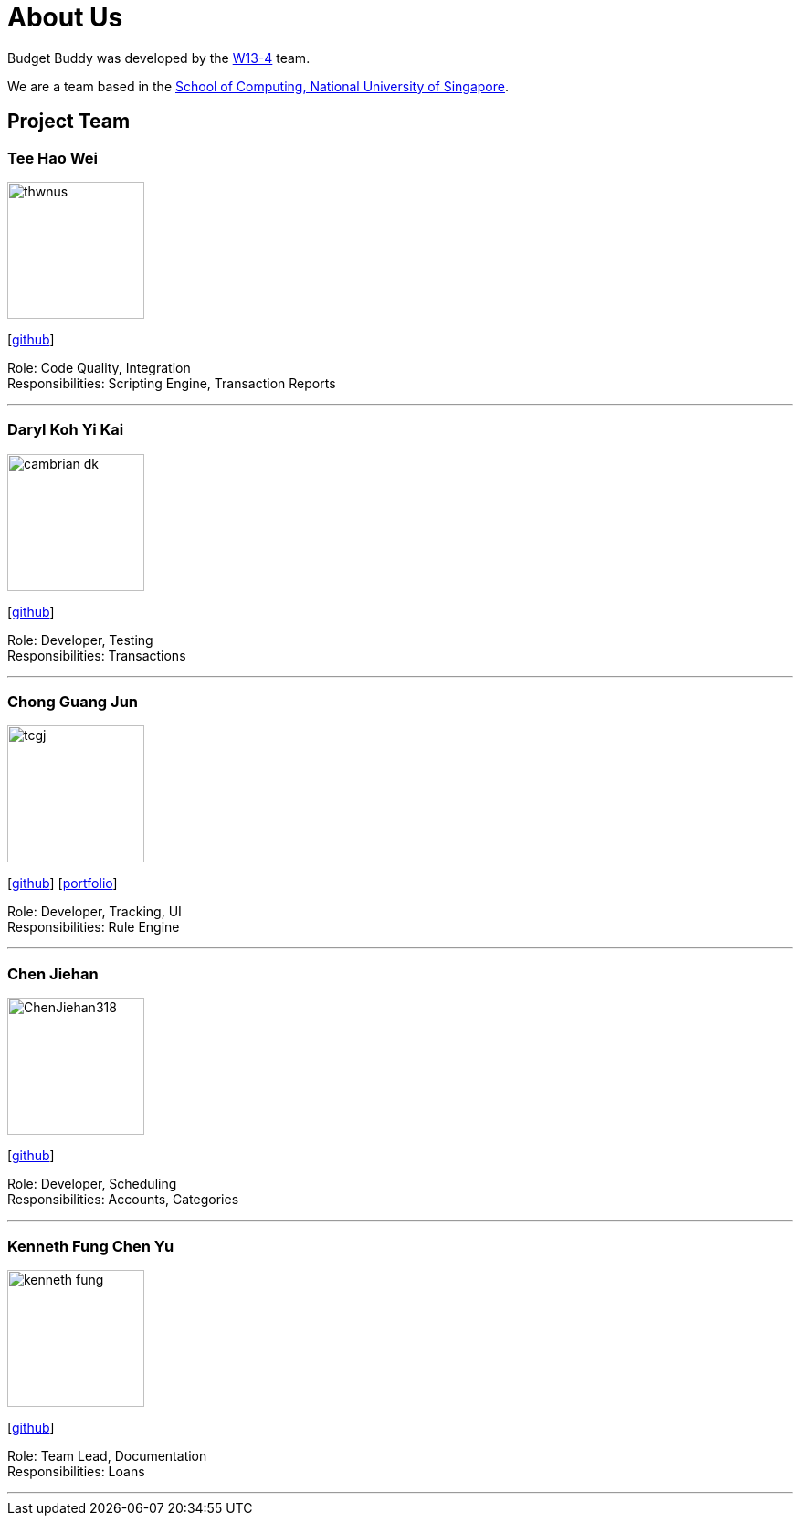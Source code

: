 = About Us
:site-section: AboutUs
:relfileprefix: team/
:imagesDir: images
:stylesDir: stylesheets

Budget Buddy was developed by the https://github.com/AY1920S1-CS2103T-W13-4[W13-4] team.

We are a team based in the http://www.comp.nus.edu.sg[School of Computing, National University of Singapore].

== Project Team

=== Tee Hao Wei
image::thwnus.png[width="150", align="left"]
{empty}[https://github.com/thwnus[github]]

Role: Code Quality, Integration +
Responsibilities: Scripting Engine, Transaction Reports

'''

=== Daryl Koh Yi Kai
image::cambrian-dk.png[width="150", align="left"]
{empty}[http://github.com/cambrian-dk[github]]

Role: Developer, Testing +
Responsibilities: Transactions

'''

=== Chong Guang Jun
image::tcgj.png[width="150", align="left"]
{empty}[http://github.com/tcgj[github]]
{empty}[<<tcgj#, portfolio>>]

Role: Developer, Tracking, UI +
Responsibilities: Rule Engine

'''

=== Chen Jiehan
image::ChenJiehan318.png[width="150", align="left"]
{empty}[http://github.com/ChenJiehan318[github]]

Role: Developer, Scheduling  +
Responsibilities: Accounts, Categories

'''

=== Kenneth Fung Chen Yu
image::kenneth-fung.png[width="150", align="left"]
{empty}[http://github.com/kenneth-fung[github]]

Role: Team Lead, Documentation +
Responsibilities: Loans

'''
